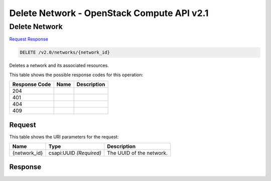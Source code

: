 =============================================================================
Delete Network -  OpenStack Compute API v2.1
=============================================================================

Delete Network
~~~~~~~~~~~~~~~~~~~~~~~~~

`Request <DELETE_delete_network_v2.0_networks_network_id_.rst#request>`__
`Response <DELETE_delete_network_v2.0_networks_network_id_.rst#response>`__

.. code-block:: javascript

    DELETE /v2.0/networks/{network_id}

Deletes a network and its associated resources.



This table shows the possible response codes for this operation:


+--------------------------+-------------------------+-------------------------+
|Response Code             |Name                     |Description              |
+==========================+=========================+=========================+
|204                       |                         |                         |
+--------------------------+-------------------------+-------------------------+
|401                       |                         |                         |
+--------------------------+-------------------------+-------------------------+
|404                       |                         |                         |
+--------------------------+-------------------------+-------------------------+
|409                       |                         |                         |
+--------------------------+-------------------------+-------------------------+


Request
^^^^^^^^^^^^^^^^^

This table shows the URI parameters for the request:

+--------------------------+-------------------------+-------------------------+
|Name                      |Type                     |Description              |
+==========================+=========================+=========================+
|{network_id}              |csapi:UUID *(Required)*  |The UUID of the network. |
+--------------------------+-------------------------+-------------------------+








Response
^^^^^^^^^^^^^^^^^^




